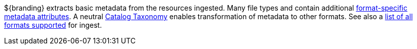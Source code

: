 :title: Metadata Attributes
:type: appendixIntro
:status: published
:children: Metadata Attributes, Catalog Taxonomy, All Formats Supported
:order: 01
:summary: Introduction to metadata attributes.

${branding} extracts basic metadata from the resources ingested. Many file types and contain additional <<_format_specific_attribute_mappings,format-specific metadata attributes>>.
A neutral <<_catalog_taxonomy,Catalog Taxonomy>> enables transformation of metadata to other formats.
See also a <<supported_file_types,list of all formats supported>> for ingest.
